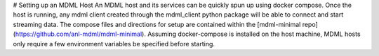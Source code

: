 # Setting up an MDML Host
An MDML host and its services can be quickly spun up using docker compose. 
Once the host is running, any mdml client created through the mdml_client python package will be able to connect and start streaming data. 
The compose files and directions for setup are contained within the [mdml-minimal repo](https://github.com/anl-mdml/mdml-minimal).
Assuming docker-compose is installed on the host machine, MDML hosts only require a few environment variables be specified before starting.
